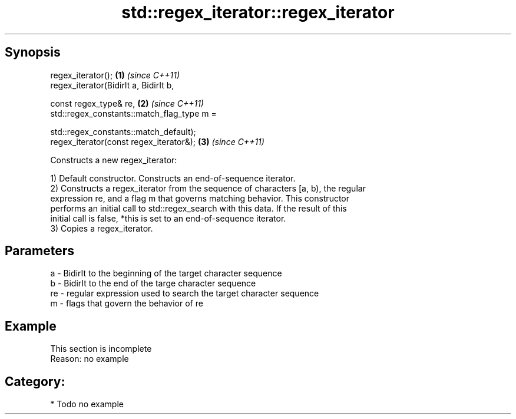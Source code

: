 .TH std::regex_iterator::regex_iterator 3 "Apr 19 2014" "1.0.0" "C++ Standard Libary"
.SH Synopsis
   regex_iterator();                         \fB(1)\fP \fI(since C++11)\fP
   regex_iterator(BidirIt a, BidirIt b,

   const regex_type& re,                     \fB(2)\fP \fI(since C++11)\fP
   std::regex_constants::match_flag_type m =

   std::regex_constants::match_default);
   regex_iterator(const regex_iterator&);    \fB(3)\fP \fI(since C++11)\fP

   Constructs a new regex_iterator:

   1) Default constructor. Constructs an end-of-sequence iterator.
   2) Constructs a regex_iterator from the sequence of characters [a, b), the regular
   expression re, and a flag m that governs matching behavior. This constructor
   performs an initial call to std::regex_search with this data. If the result of this
   initial call is false, *this is set to an end-of-sequence iterator.
   3) Copies a regex_iterator.

.SH Parameters

   a  - BidirIt to the beginning of the target character sequence
   b  - BidirIt to the end of the targe character sequence
   re - regular expression used to search the target character sequence
   m  - flags that govern the behavior of re

.SH Example

    This section is incomplete
    Reason: no example

.SH Category:

     * Todo no example
